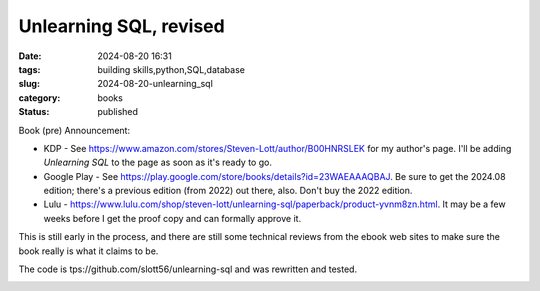 Unlearning SQL, revised
##########################

:date: 2024-08-20 16:31
:tags: building skills,python,SQL,database
:slug: 2024-08-20-unlearning_sql
:category: books
:status: published

Book (pre) Announcement:

- KDP - See https://www.amazon.com/stores/Steven-Lott/author/B00HNRSLEK for my author's page. I'll be adding *Unlearning SQL* to the page as soon as it's ready to go.

- Google Play - See https://play.google.com/store/books/details?id=23WAEAAAQBAJ. Be sure to get the 2024.08 edition; there's a previous edition (from 2022) out there, also. Don't buy the 2022 edition.

- Lulu - https://www.lulu.com/shop/steven-lott/unlearning-sql/paperback/product-yvnm8zn.html. It may be a few weeks before I get the proof copy and can formally approve it.

This is still early in the process, and there are still some technical reviews from the ebook web sites to make sure the book really is what it claims to be.

The code is tps://github.com/slott56/unlearning-sql and was rewritten and tested.

..  image:: {static}/media/unlearning_sql.pdf
    :alt: Unlearning SQL Book Cover
